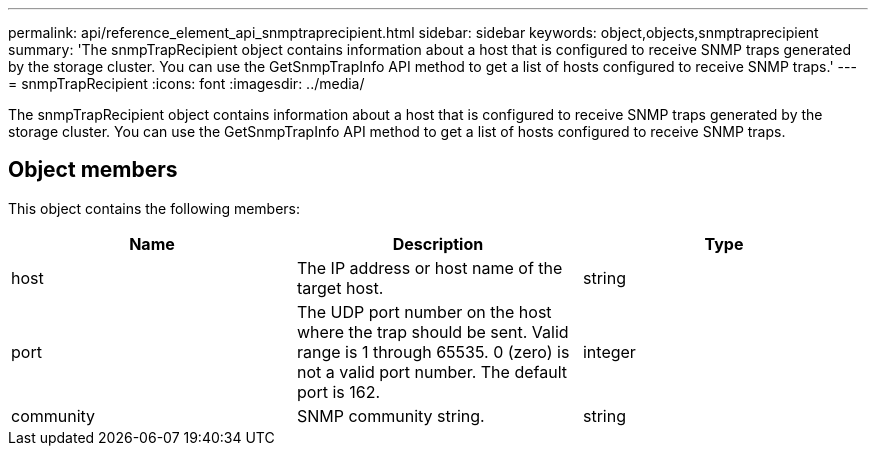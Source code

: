 ---
permalink: api/reference_element_api_snmptraprecipient.html
sidebar: sidebar
keywords: object,objects,snmptraprecipient
summary: 'The snmpTrapRecipient object contains information about a host that is configured to receive SNMP traps generated by the storage cluster. You can use the GetSnmpTrapInfo API method to get a list of hosts configured to receive SNMP traps.'
---
= snmpTrapRecipient
:icons: font
:imagesdir: ../media/

[.lead]
The snmpTrapRecipient object contains information about a host that is configured to receive SNMP traps generated by the storage cluster. You can use the GetSnmpTrapInfo API method to get a list of hosts configured to receive SNMP traps.

== Object members

This object contains the following members:

[options="header"]
|===
|Name |Description |Type
a|
host
a|
The IP address or host name of the target host.
a|
string
a|
port
a|
The UDP port number on the host where the trap should be sent. Valid range is 1 through 65535. 0 (zero) is not a valid port number. The default port is 162.
a|
integer
a|
community
a|
SNMP community string.
a|
string
|===
